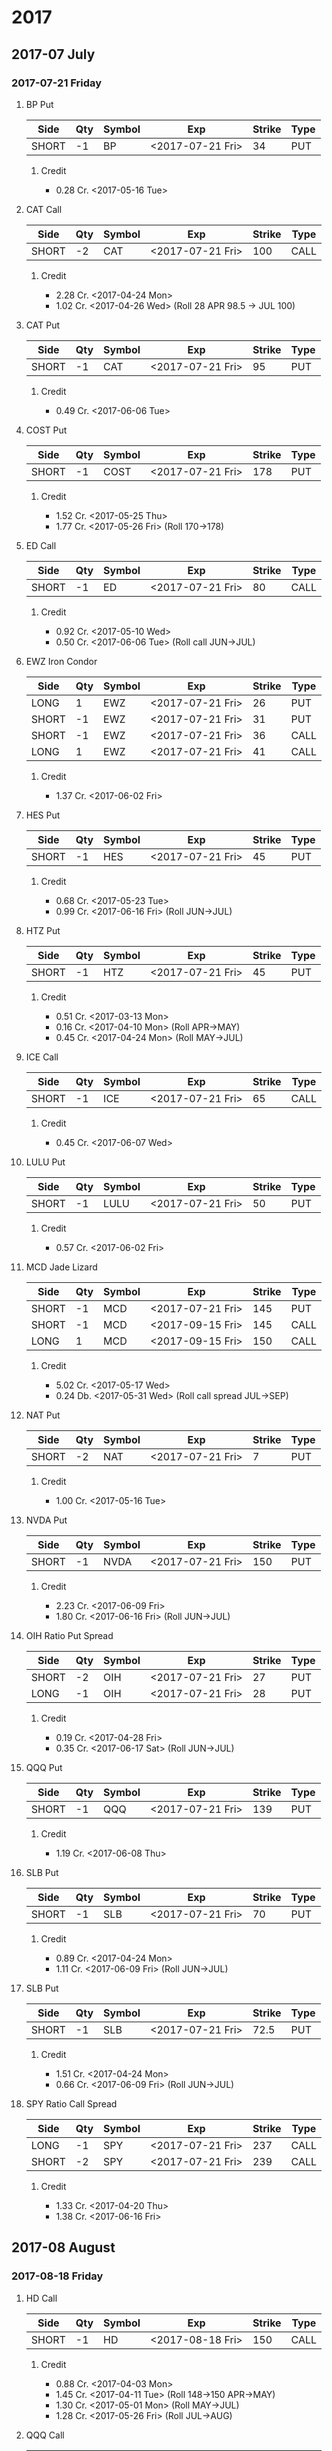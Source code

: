 
* 2017
** 2017-07 July
*** 2017-07-21 Friday
**** BP Put
     | Side  | Qty | Symbol | Exp              | Strike | Type |
     |-------+-----+--------+------------------+--------+------|
     | SHORT |  -1 | BP     | <2017-07-21 Fri> |     34 | PUT  |
***** Credit
      - 0.28 Cr. <2017-05-16 Tue>
**** CAT Call
     | Side  | Qty | Symbol | Exp              | Strike | Type |
     |-------+-----+--------+------------------+--------+------|
     | SHORT |  -2 | CAT    | <2017-07-21 Fri> |    100 | CALL |
***** Credit
      - 2.28 Cr. <2017-04-24 Mon>
      - 1.02 Cr. <2017-04-26 Wed> (Roll 28 APR 98.5 -> JUL 100)
**** CAT Put
     | Side  | Qty | Symbol | Exp              | Strike | Type |
     |-------+-----+--------+------------------+--------+------|
     | SHORT |  -1 | CAT    | <2017-07-21 Fri> |     95 | PUT  |
***** Credit
      - 0.49 Cr. <2017-06-06 Tue>
**** COST Put
     | Side  | Qty | Symbol | Exp              | Strike | Type |
     |-------+-----+--------+------------------+--------+------|
     | SHORT |  -1 | COST   | <2017-07-21 Fri> |    178 | PUT  |
***** Credit
      - 1.52 Cr. <2017-05-25 Thu>
      - 1.77 Cr. <2017-05-26 Fri> (Roll 170->178)
**** ED Call
     | Side  | Qty | Symbol | Exp              | Strike | Type |
     |-------+-----+--------+------------------+--------+------|
     | SHORT |  -1 | ED     | <2017-07-21 Fri> |     80 | CALL |
***** Credit
      - 0.92 Cr. <2017-05-10 Wed>
      - 0.50 Cr. <2017-06-06 Tue> (Roll call JUN->JUL)
**** EWZ Iron Condor
     | Side  | Qty | Symbol | Exp              | Strike | Type |
     |-------+-----+--------+------------------+--------+------|
     | LONG  |   1 | EWZ    | <2017-07-21 Fri> |     26 | PUT  |
     | SHORT |  -1 | EWZ    | <2017-07-21 Fri> |     31 | PUT  |
     | SHORT |  -1 | EWZ    | <2017-07-21 Fri> |     36 | CALL |
     | LONG  |   1 | EWZ    | <2017-07-21 Fri> |     41 | CALL |
***** Credit
      - 1.37 Cr. <2017-06-02 Fri>
**** HES Put
     | Side  | Qty | Symbol | Exp              | Strike | Type |
     |-------+-----+--------+------------------+--------+------|
     | SHORT |  -1 | HES    | <2017-07-21 Fri> |     45 | PUT  |
***** Credit
      - 0.68 Cr. <2017-05-23 Tue>
      - 0.99 Cr. <2017-06-16 Fri> (Roll JUN->JUL)

**** HTZ Put
     | Side  | Qty | Symbol | Exp              | Strike | Type |
     |-------+-----+--------+------------------+--------+------|
     | SHORT |  -1 | HTZ    | <2017-07-21 Fri> |     45 | PUT  |
***** Credit
      - 0.51 Cr. <2017-03-13 Mon>
      - 0.16 Cr. <2017-04-10 Mon> (Roll APR->MAY)
      - 0.45 Cr. <2017-04-24 Mon> (Roll MAY->JUL)
**** ICE Call
     | Side  | Qty | Symbol | Exp              | Strike | Type |
     |-------+-----+--------+------------------+--------+------|
     | SHORT |  -1 | ICE    | <2017-07-21 Fri> |     65 | CALL |
***** Credit
      - 0.45 Cr. <2017-06-07 Wed>
**** LULU Put
     | Side  | Qty | Symbol | Exp              | Strike | Type |
     |-------+-----+--------+------------------+--------+------|
     | SHORT |  -1 | LULU   | <2017-07-21 Fri> |     50 | PUT  |
***** Credit
      - 0.57 Cr. <2017-06-02 Fri>
**** MCD Jade Lizard
     | Side  | Qty | Symbol | Exp              | Strike | Type |
     |-------+-----+--------+------------------+--------+------|
     | SHORT |  -1 | MCD    | <2017-07-21 Fri> |    145 | PUT  |
     | SHORT |  -1 | MCD    | <2017-09-15 Fri> |    145 | CALL |
     | LONG  |   1 | MCD    | <2017-09-15 Fri> |    150 | CALL |
***** Credit
      - 5.02 Cr. <2017-05-17 Wed>
      - 0.24 Db. <2017-05-31 Wed> (Roll call spread JUL->SEP)
**** NAT Put
     | Side  | Qty | Symbol | Exp              | Strike | Type |
     |-------+-----+--------+------------------+--------+------|
     | SHORT |  -2 | NAT    | <2017-07-21 Fri> |      7 | PUT  |
***** Credit
      - 1.00 Cr. <2017-05-16 Tue>
**** NVDA Put
     | Side  | Qty | Symbol | Exp              | Strike | Type |
     |-------+-----+--------+------------------+--------+------|
     | SHORT |  -1 | NVDA   | <2017-07-21 Fri> |    150 | PUT  |
***** Credit
      - 2.23 Cr. <2017-06-09 Fri>
      - 1.80 Cr. <2017-06-16 Fri> (Roll JUN->JUL)
**** OIH Ratio Put Spread
     | Side  | Qty | Symbol | Exp              | Strike | Type |
     |-------+-----+--------+------------------+--------+------|
     | SHORT |  -2 | OIH    | <2017-07-21 Fri> |     27 | PUT  |
     | LONG  |  -1 | OIH    | <2017-07-21 Fri> |     28 | PUT  |
***** Credit
      - 0.19 Cr. <2017-04-28 Fri>
      - 0.35 Cr. <2017-06-17 Sat> (Roll JUN->JUL)
**** QQQ Put
     | Side  | Qty | Symbol | Exp              | Strike | Type |
     |-------+-----+--------+------------------+--------+------|
     | SHORT |  -1 | QQQ    | <2017-07-21 Fri> |    139 | PUT  |
***** Credit
      - 1.19 Cr. <2017-06-08 Thu>
**** SLB Put
     | Side  | Qty | Symbol | Exp              | Strike | Type |
     |-------+-----+--------+------------------+--------+------|
     | SHORT |  -1 | SLB    | <2017-07-21 Fri> |     70 | PUT  |
***** Credit
      - 0.89 Cr. <2017-04-24 Mon>
      - 1.11 Cr. <2017-06-09 Fri> (Roll JUN->JUL)
**** SLB Put
     | Side  | Qty | Symbol | Exp              | Strike | Type |
     |-------+-----+--------+------------------+--------+------|
     | SHORT |  -1 | SLB    | <2017-07-21 Fri> |   72.5 | PUT  |
***** Credit
      - 1.51 Cr. <2017-04-24 Mon>
      - 0.66 Cr. <2017-06-09 Fri> (Roll JUN->JUL)
**** SPY Ratio Call Spread
     | Side  | Qty | Symbol | Exp              | Strike | Type |
     |-------+-----+--------+------------------+--------+------|
     | LONG  |  -1 | SPY    | <2017-07-21 Fri> |    237 | CALL |
     | SHORT |  -2 | SPY    | <2017-07-21 Fri> |    239 | CALL |
***** Credit
      - 1.33 Cr. <2017-04-20 Thu>
      - 1.38 Cr. <2017-06-16 Fri>
** 2017-08 August
*** 2017-08-18 Friday
**** HD Call
     | Side  | Qty | Symbol | Exp              | Strike | Type |
     |-------+-----+--------+------------------+--------+------|
     | SHORT |  -1 | HD     | <2017-08-18 Fri> |    150 | CALL |
***** Credit
      - 0.88 Cr. <2017-04-03 Mon>
      - 1.45 Cr. <2017-04-11 Tue> (Roll 148->150 APR->MAY)
      - 1.30 Cr. <2017-05-01 Mon> (Roll MAY->JUL)
      - 1.28 Cr. <2017-05-26 Fri> (Roll JUL->AUG)
**** QQQ Call
     | Side  | Qty | Symbol | Exp              | Strike | Type |
     |-------+-----+--------+------------------+--------+------|
     | SHORT |  -1 | QQQ    | <2017-08-18 Fri> |    136 | CALL |
***** Credit
      - 1.23 Cr. <2017-04-20 Thu>
      - 0.79 Cr. <2017-05-03 Wed> (Roll MAY->JUN)
      - 0.16 Cr. <2017-05-17 Wed> (Diagonal JUN->AUG 134->136)
**** QQQ Call
     | Side  | Qty | Symbol | Exp              | Strike | Type |
     |-------+-----+--------+------------------+--------+------|
     | SHORT |  -1 | QQQ    | <2017-08-18 Fri> |    137 | CALL |
***** Credit
      - 1.50 Cr. <2017-04-20 Thu>
      - 0.35 Cr. <2017-05-17 Wed> (Diagonal JUN->AUG 135->137)
** 2017-09 September
*** 2017-09-15 Friday
**** AMRN Reverse Big Lizard
     | Side  | Qty | Symbol | Exp              | Strike | Type |
     |-------+-----+--------+------------------+--------+------|
     | LONG  |   1 | AMRN   | <2017-09-15 Fri> |    2.5 | PUT  |
     | SHORT |  -1 | AMRN   | <2017-09-15 Fri> |      3 | PUT  |
     | SHORT |  -1 | AMRN   | <2017-09-15 Fri> |      3 | CALL |
***** Credit
      - 0.82 Cr. <2017-05-10 Wed>
**** P Put
     | Side  | Qty | Symbol | Exp              | Strike | Type |
     |-------+-----+--------+------------------+--------+------|
     | SHORT |  -1 | P      | <2017-09-15 Fri> |      9 | PUT  |
***** Credit
      - 0.48 Cr. <2017-05-15 Mon>
      - 0.14 Cr. <2017-06-16 Fri> (Roll JUN->SEP)
** 2017-12 December
*** 2017-12-15 Friday
**** ICE Call
     | Side  | Qty | Symbol | Exp              | Strike | Type |
     |-------+-----+--------+------------------+--------+------|
     | SHORT |  -1 | ICE    | <2017-12-15 Fri> |     70 | CALL |
***** Credit
      - 0.85 Cr. <2017-06-07 Wed>
**** MCD Call
     | Side  | Qty | Symbol | Exp              | Strike | Type |
     |-------+-----+--------+------------------+--------+------|
     | SHORT |  -1 | MCD    | <2017-12-15 Fri> |    135 | CALL |
***** Credit
      - 1.55 Cr. <2017-04-06 Thu>
      - 1.88 Cr. <2017-04-28 Fri> (Roll up put 125->141)
      - 3.16 Cr. <2017-05-04 Thu> (Roll MAY->JUN and put 141->145)
      - 1.12 Cr. <2017-05-31 Wed> (Roll call JUN->DEC)
